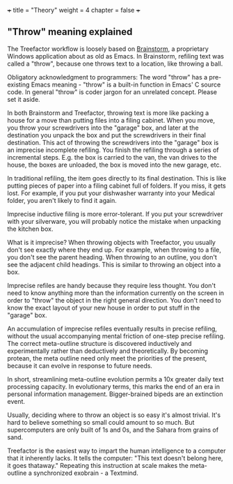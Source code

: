 +++
title = "Theory"
weight = 4
chapter = false
+++

** "Throw" meaning explained
   :PROPERTIES:
   :CUSTOM_ID: throw-meaning-explained
   :END:

The Treefactor workflow is loosely based on
[[http://brainstormsw.com][Brainstorm]], a proprietary Windows
application about as old as Emacs. In Brainstorm, refiling text was
called a "throw", because one throws text to a location, like throwing a
ball.

Obligatory acknowledgment to programmers: The word "throw" has a
pre-existing Emacs meaning - "throw" is a built-in function in Emacs' C
source code. In general "throw" is coder jargon for an unrelated
concept. Please set it aside.

In both Brainstorm and Treefactor, throwing text is more like packing a
house for a move than putting files into a filing cabinet. When you
move, you throw your screwdrivers into the "garage" box, and later at
the destination you unpack the box and put the screwdrivers in their
final destination. This act of throwing the screwdrivers into the
"garage" box is an imprecise incomplete refiling. You finish the
refiling through a series of incremental steps. E.g. the box is carried
to the van, the van drives to the house, the boxes are unloaded, the box
is moved into the new garage, etc.

In traditional refiling, the item goes directly to its final
destination. This is like putting pieces of paper into a filing cabinet
full of folders. If you miss, it gets lost. For example, if you put your
dishwasher warranty into your Medical folder, you aren't likely to find
it again.

Imprecise inductive filing is more error-tolerant. If you put your
screwdriver with your silverware, you will probably notice the mistake
when unpacking the kitchen box.

What is it imprecise? When throwing objects with Treefactor, you usually
don't see exactly where they end up. For example, when throwing to a
file, you don't see the parent heading. When throwing to an outline, you
don't see the adjacent child headings. This is similar to throwing an
object into a box.

Imprecise refiles are handy because they require less thought. You don't
need to know anything more than the information currently on the screen
in order to "throw" the object in the right general direction. You don't
need to know the exact layout of your new house in order to put stuff in
the "garage" box.

An accumulation of imprecise refiles eventually results in precise
refiling, without the usual accompanying mental friction of one-step
precise refiling. The correct meta-outline structure is discovered
inductively and experimentally rather than deductively and
theoretically. By becoming protean, the meta outline need only meet the
priorities of the present, because it can evolve in response to future
needs.

In short, streamlining meta-outline evolution permits a 10x greater
daily text processing capacity. In evolutionary terms, this marks the
end of an era in personal information management. Bigger-brained bipeds
are an extinction event.

Usually, deciding where to throw an object is so easy it's almost
trivial. It's hard to believe something so small could amount to so
much. But supercomputers are only built of 1s and 0s, and the Sahara
from grains of sand.

Treefactor is the easiest way to impart the human intelligence to a
computer that it inherently lacks. It tells the computer: "This text
doesn't belong here, it goes thataway." Repeating this instruction at
scale makes the meta-outline a synchronized exobrain - a Textmind.
